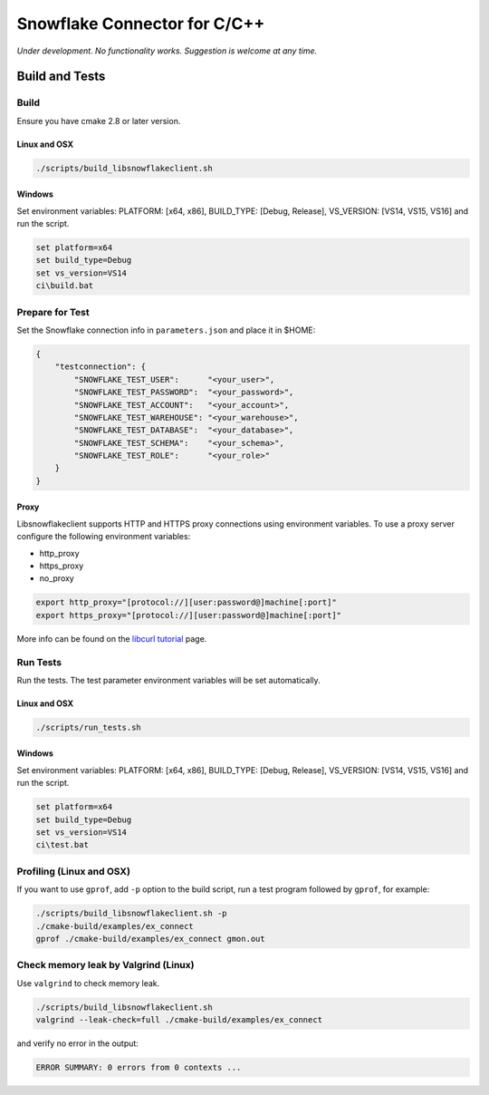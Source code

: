********************************************************************************
Snowflake Connector for C/C++
********************************************************************************

.. image:: https://github.com/snowflakedb/libsnowflakeclient/workflows/Build%20and%20Test/badge.svg?branch=master
    :target: https://github.com/snowflakedb/libsnowflakeclient/actions?query=workflow%3A%22Build+and+Test%22+branch%3Amaster

.. image:: http://img.shields.io/:license-Apache%202-brightgreen.svg
    :target: http://www.apache.org/licenses/LICENSE-2.0.txt

*Under development. No functionality works. Suggestion is welcome at any time.*

Build and Tests
======================================================================

Build
----------------------------------------------------------------------

Ensure you have cmake 2.8 or later version.

Linux and OSX
^^^^^^^^^^^^^

.. code-block:: bash

    ./scripts/build_libsnowflakeclient.sh

Windows
^^^^^^^^^^

Set environment variables: PLATFORM: [x64, x86], BUILD_TYPE: [Debug, Release], VS_VERSION: [VS14, VS15, VS16] and run the script.

.. code-block:: bash

    set platform=x64
    set build_type=Debug
    set vs_version=VS14
    ci\build.bat

Prepare for Test
----------------------------------------------------------------------

Set the Snowflake connection info in ``parameters.json`` and place it in $HOME:

.. code-block:: json

    {
        "testconnection": {
            "SNOWFLAKE_TEST_USER":      "<your_user>",
            "SNOWFLAKE_TEST_PASSWORD":  "<your_password>",
            "SNOWFLAKE_TEST_ACCOUNT":   "<your_account>",
            "SNOWFLAKE_TEST_WAREHOUSE": "<your_warehouse>",
            "SNOWFLAKE_TEST_DATABASE":  "<your_database>",
            "SNOWFLAKE_TEST_SCHEMA":    "<your_schema>",
            "SNOWFLAKE_TEST_ROLE":      "<your_role>"
        }
    }

Proxy
^^^^^^^^^^

Libsnowflakeclient supports HTTP and HTTPS proxy connections using environment variables. To use a proxy server configure the following environment variables:

- http_proxy
- https_proxy
- no_proxy

.. code-block:: bash

    export http_proxy="[protocol://][user:password@]machine[:port]"
    export https_proxy="[protocol://][user:password@]machine[:port]"

More info can be found on the `libcurl tutorial`__ page.

.. __: https://curl.haxx.se/libcurl/c/libcurl-tutorial.html#Proxies

Run Tests
----------------------------------------------------------------------

Run the tests. The test parameter environment variables will be set automatically.

Linux and OSX
^^^^^^^^^^^^^

.. code-block:: bash

    ./scripts/run_tests.sh

Windows
^^^^^^^^^^

Set environment variables: PLATFORM: [x64, x86], BUILD_TYPE: [Debug, Release], VS_VERSION: [VS14, VS15, VS16] and run the script.

.. code-block:: bash

    set platform=x64
    set build_type=Debug
    set vs_version=VS14
    ci\test.bat

	
Profiling (Linux and OSX)
----------------------------------------------------------------------

If you want to use ``gprof``, add ``-p`` option to the build script, run a test program followed by ``gprof``, for example:

.. code-block:: bash

    ./scripts/build_libsnowflakeclient.sh -p
    ./cmake-build/examples/ex_connect
    gprof ./cmake-build/examples/ex_connect gmon.out

Check memory leak by Valgrind (Linux)
----------------------------------------------------------------------

Use ``valgrind`` to check memory leak.

.. code-block:: bash

    ./scripts/build_libsnowflakeclient.sh
    valgrind --leak-check=full ./cmake-build/examples/ex_connect

and verify no error in the output:

.. code-block:: bash

     ERROR SUMMARY: 0 errors from 0 contexts ...
